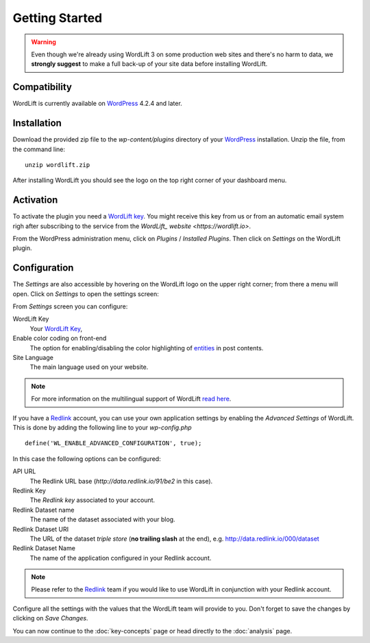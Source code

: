 Getting Started
===============

.. warning::

    Even though we're already using WordLift 3 on some production web sites and there's no harm to data, we **strongly
    suggest** to make a full back-up of your site data before installing WordLift.


Compatibility
_____________

WordLift is currently available on WordPress_ 4.2.4 and later.


Installation
____________

Download the provided zip file to the `wp-content/plugins` directory of your WordPress_ installation. Unzip the file,
from the command line::

    unzip wordlift.zip

After installing WordLift you should see the logo on the top right corner of your dashboard menu. 

.. image:: /images/wordpress-admin-bar.png


Activation
__________

To activate the plugin you need a `WordLift key <key-concepts.html#wordlift-key>`_. You might receive this key from us or from an automatic email system righ after subscribing to the service from the `WordLift_ website <https://wordlift.io>`. 

From the WordPress administration menu, click on *Plugins* / *Installed Plugins*. Then click on *Settings* on the
WordLift plugin.

Configuration
_____________

The *Settings* are also accessible by hovering on the WordLift logo on the upper right corner; from there a menu will open. 
Click on *Settings* to open the settings screen:

.. image:: /images/wordlift-settings-menu.png

.. image:: /images/wordlift-settings-screen.png

From *Settings* screen you can configure:

WordLift Key
    Your `WordLift Key <key-concepts.html#wordlift-key>`_, 

Enable color coding on front-end
    The option for enabling/disabling the color highlighting of `entities <key-concepts.html#entity>`_ in post contents. 

Site Language
    The main language used on your website. 

.. note::
        For more information on the multilingual support of WordLift `read here <faq.html#what-are-the-languages-supported-by-wordlift>`_.

If you have a Redlink_ account, you can use your own application settings by enabling the *Advanced Settings* of WordLift. This is done by adding the following line to your `wp-config.php` ::

    define('WL_ENABLE_ADVANCED_CONFIGURATION', true);

In this case the following options can be configured: 

.. image:: /images/wordlift-settings-advanced-menu.png

API URL
    The Redlink URL base (*http://data.redlink.io/91/be2* in this case).

Redlink Key
    The *Redlink key* associated to your account.

Redlink Dataset name
    The name of the dataset associated with your blog.

Redlink Dataset URI
    The URL of the dataset *triple store* (**no trailing slash** at the end), e.g. http://data.redlink.io/000/dataset

Redlink Dataset Name
    The name of the application configured in your Redlink account.

.. note::

    Please refer to the Redlink_ team if you would like to use WordLift in conjunction with your Redlink account.

Configure all the settings with the values that the WordLift team will provide to you. Don't forget to save the changes
by clicking on *Save Changes*.


You can now continue to the :doc:`key-concepts` page or head directly to the :doc:`analysis` page.


.. _join.wordlift.it: http://join.wordlift.it/
.. _my.redlink.io: http://my.redlink.io
.. _Redlink: http://redlink.co/
.. _WordPress: http://wordpress.org/
.. _WordLift: http://wordlift.it/
